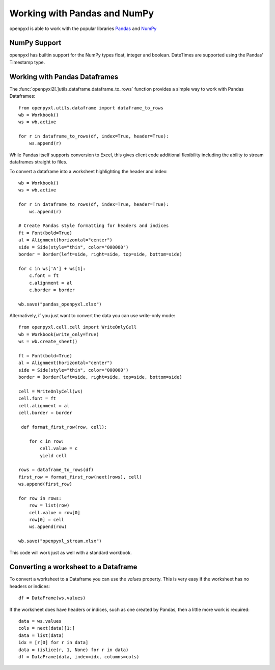 Working with Pandas and NumPy
=============================

openpyxl is able to work with the popular libraries `Pandas
<http://pandas.pydata.org>`_ and `NumPy <http://numpy.org>`_


NumPy Support
-------------

openpyxl has builtin support for the NumPy types float, integer and boolean.
DateTimes are supported using the Pandas' Timestamp type.


Working with Pandas Dataframes
-----------------------

The :func:`openpyxl2[.]utils.dataframe.dataframe_to_rows` function provides a
simple way to work with Pandas Dataframes::

    from openpyxl.utils.dataframe import dataframe_to_rows
    wb = Workbook()
    ws = wb.active

    for r in dataframe_to_rows(df, index=True, header=True):
        ws.append(r)


While Pandas itself supports conversion to Excel, this gives client code
additional flexibility including the ability to stream dataframes straight to
files.

To convert a dataframe into a worksheet highlighting the header and index::

    wb = Workbook()
    ws = wb.active

    for r in dataframe_to_rows(df, index=True, header=True):
        ws.append(r)

    # Create Pandas style formatting for headers and indices
    ft = Font(bold=True)
    al = Alignment(horizontal="center")
    side = Side(style="thin", color="000000")
    border = Border(left=side, right=side, top=side, bottom=side)

    for c in ws['A'] + ws[1]:
        c.font = ft
        c.alignment = al
        c.border = border

    wb.save("pandas_openpyxl.xlsx")

Alternatively, if you just want to convert the data you can use write-only mode::

    from openpyxl.cell.cell import WriteOnlyCell
    wb = Workbook(write_only=True)
    ws = wb.create_sheet()

    ft = Font(bold=True)
    al = Alignment(horizontal="center")
    side = Side(style="thin", color="000000")
    border = Border(left=side, right=side, top=side, bottom=side)

    cell = WriteOnlyCell(ws)
    cell.font = ft
    cell.alignment = al
    cell.border = border

     def format_first_row(row, cell):

        for c in row:
            cell.value = c
            yield cell

    rows = dataframe_to_rows(df)
    first_row = format_first_row(next(rows), cell)
    ws.append(first_row)

    for row in rows:
        row = list(row)
        cell.value = row[0]
        row[0] = cell
        ws.append(row)

    wb.save("openpyxl_stream.xlsx")


This code will work just as well with a standard workbook.


Converting a worksheet to a Dataframe
-------------------------------------

To convert a worksheet to a Dataframe you can use the `values` property. This
is very easy if the worksheet has no headers or indices::

    df = DataFrame(ws.values)

If the worksheet does have headers or indices, such as one created by Pandas,
then a little more work is required::

    data = ws.values
    cols = next(data)[1:]
    data = list(data)
    idx = [r[0] for r in data]
    data = (islice(r, 1, None) for r in data)
    df = DataFrame(data, index=idx, columns=cols)
